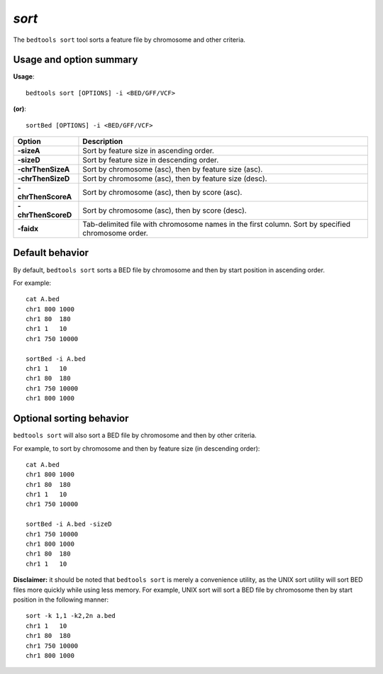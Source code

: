 .. _sort:

###############
*sort*
###############
The ``bedtools sort`` tool sorts a feature file by chromosome and other criteria.

==========================================================================
Usage and option summary
==========================================================================
**Usage**:
::

  bedtools sort [OPTIONS] -i <BED/GFF/VCF>

**(or)**:
::

  sortBed [OPTIONS] -i <BED/GFF/VCF>

===========================      ===============================================================================================================================================================================================================
 Option                           Description
===========================      ===============================================================================================================================================================================================================
**-sizeA**                       Sort by feature size in ascending order.
**-sizeD**                       Sort by feature size in descending order.
**-chrThenSizeA**                Sort by chromosome (asc), then by feature size (asc).
**-chrThenSizeD**                Sort by chromosome (asc), then by feature size (desc).
**-chrThenScoreA**               Sort by chromosome (asc), then by score (asc).
**-chrThenScoreD**               Sort by chromosome (asc), then by score (desc).
**-faidx**                       Tab-delimited file with chromosome names in the first column. Sort by specified chromosome order.
===========================      ===============================================================================================================================================================================================================



==========================================================================
Default behavior
==========================================================================
By default, ``bedtools sort`` sorts a BED file by chromosome and then by start position in ascending order.

For example:

::

  cat A.bed
  chr1 800 1000
  chr1 80  180
  chr1 1   10
  chr1 750 10000

  sortBed -i A.bed
  chr1 1   10
  chr1 80  180
  chr1 750 10000
  chr1 800 1000




==========================================================================
Optional sorting behavior
==========================================================================
``bedtools sort`` will also sort a BED file by chromosome and then by other criteria.

For example, to sort by chromosome and then by feature size (in descending order):

::

  cat A.bed
  chr1 800 1000
  chr1 80  180
  chr1 1   10
  chr1 750 10000

  sortBed -i A.bed -sizeD
  chr1 750 10000
  chr1 800 1000
  chr1 80  180
  chr1 1   10


**Disclaimer:** it should be noted that ``bedtools sort`` is merely a convenience utility, as the UNIX sort utility
will sort BED files more quickly while using less memory. For example, UNIX sort will sort a BED file
by chromosome then by start position in the following manner:

::

  sort -k 1,1 -k2,2n a.bed
  chr1 1   10
  chr1 80  180
  chr1 750 10000
  chr1 800 1000
